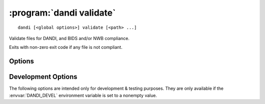 :program:`dandi validate`
=========================

::

    dandi [<global options>] validate [<path> ...]

Validate files for DANDI, and BIDS and/or NWB compliance.

Exits with non-zero exit code if any file is not compliant.

Options
-------

.. option:: -g, --grouping [none|path]

    Set how to group reported errors & warnings: by path or not at all
    (default)

.. option:: --ignore REGEX

    Ignore any validation errors & warnings whose ID matches the given regular
    expression

.. option:: --min-severity [HINT|WARNING|ERROR]

    Only display issues with severities above this level (HINT by default)


Development Options
-------------------

The following options are intended only for development & testing purposes.
They are only available if the :envvar:`DANDI_DEVEL` environment variable is
set to a nonempty value.

.. option:: --allow-any-path

    Validate all file types, not just NWBs and Zarrs

.. option:: --devel-debug

    Do not use pyout callbacks, do not swallow exceptions, do not parallelize.

.. option:: --schema <version>

    Validate against new schema version
